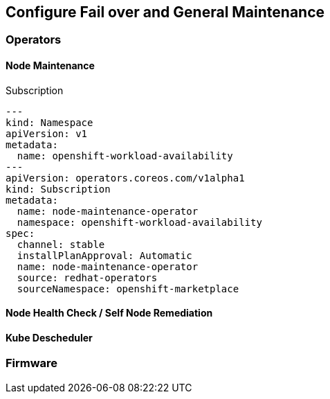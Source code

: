 == Configure Fail over and General Maintenance

=== Operators

==== Node Maintenance

.Subscription
----
---
kind: Namespace
apiVersion: v1
metadata:
  name: openshift-workload-availability
---
apiVersion: operators.coreos.com/v1alpha1
kind: Subscription
metadata:
  name: node-maintenance-operator
  namespace: openshift-workload-availability
spec:
  channel: stable
  installPlanApproval: Automatic
  name: node-maintenance-operator
  source: redhat-operators
  sourceNamespace: openshift-marketplace
----



==== Node Health Check / Self Node Remediation

==== Kube Descheduler

=== Firmware
